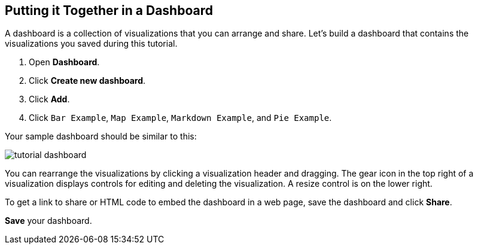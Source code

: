 [[tutorial-dashboard]]
== Putting it Together in a Dashboard

A dashboard is a collection of visualizations that you can arrange and share.
Let's build a dashboard that contains the visualizations you saved during this tutorial.

. Open *Dashboard*.
. Click *Create new dashboard*.
. Click *Add*.
. Click `Bar Example`, `Map Example`, `Markdown Example`, and `Pie Example`.


Your sample dashboard should be similar to this:

[role="screenshot"]
image::images/tutorial-dashboard.png[]

You can rearrange the visualizations by clicking a visualization header and dragging.
The gear icon in the top right of a visualization displays controls
for editing and deleting the visualization.  A resize control is
on the lower right.

To get a link to share or HTML code to embed the dashboard in a web page, save
the dashboard and click  *Share*.

*Save* your dashboard.
